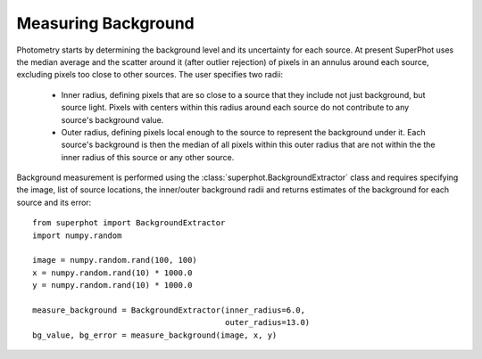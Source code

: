 ********************
Measuring Background
********************

Photometry starts by determining the background level and its uncertainty for
each source. At present SuperPhot uses the median average and the scatter around
it (after outlier rejection) of pixels in an annulus around each source,
excluding pixels too close to other sources. The user specifies two radii:

    * Inner radius, defining pixels that are so close to a source that they
      include not just background, but source light. Pixels with centers within
      this radius around each source do not contribute to any source's
      background value.

    * Outer radius, defining pixels local enough to the source to represent the
      background under it. Each source's background is then the median of all
      pixels within this outer radius that are not within the the inner radius
      of this source or any other source.

Background measurement is performed using the
:class:`superphot.BackgroundExtractor` class and requires specifying the image,
list of source locations, the inner/outer background radii  and returns
estimates of the background for each source and its error::

    from superphot import BackgroundExtractor
    import numpy.random

    image = numpy.random.rand(100, 100)
    x = numpy.random.rand(10) * 1000.0
    y = numpy.random.rand(10) * 1000.0

    measure_background = BackgroundExtractor(inner_radius=6.0,
                                             outer_radius=13.0)
    bg_value, bg_error = measure_background(image, x, y)

